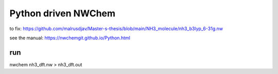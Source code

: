 Python driven NWChem 
=====================

to fix:
https://github.com/malrusdjav/Master-s-thesis/blob/main/NH3_molecule/nh3_b3lyp_6-31g.nw

see the manual:
https://nwchemgit.github.io/Python.html

run
~~~
nwchem nh3_dft.nw > nh3_dft.out
